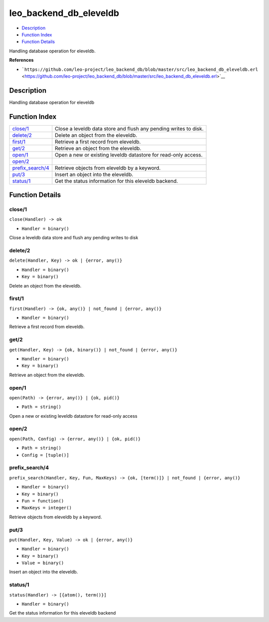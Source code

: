 leo\_backend\_db\_eleveldb
=================================

-  `Description <#description>`__
-  `Function Index <#index>`__
-  `Function Details <#functions>`__

Handling database operation for eleveldb.

**References**

-  ```https://github.com/leo-project/leo_backend_db/blob/master/src/leo_backend_db_eleveldb.erl`` <https://github.com/leo-project/leo_backend_db/blob/master/src/leo_backend_db_eleveldb.erl>`__

Description
-----------

Handling database operation for eleveldb

Function Index
--------------

+-------------------------------------------+--------------------------------------------------------------------+
| `close/1 <#close-1>`__                    | Close a leveldb data store and flush any pending writes to disk.   |
+-------------------------------------------+--------------------------------------------------------------------+
| `delete/2 <#delete-2>`__                  | Delete an object from the eleveldb.                                |
+-------------------------------------------+--------------------------------------------------------------------+
| `first/1 <#first-1>`__                    | Retrieve a first record from eleveldb.                             |
+-------------------------------------------+--------------------------------------------------------------------+
| `get/2 <#get-2>`__                        | Retrieve an object from the eleveldb.                              |
+-------------------------------------------+--------------------------------------------------------------------+
| `open/1 <#open-1>`__                      | Open a new or existing leveldb datastore for read-only access.     |
+-------------------------------------------+--------------------------------------------------------------------+
| `open/2 <#open-2>`__                      |                                                                    |
+-------------------------------------------+--------------------------------------------------------------------+
| `prefix\_search/4 <#prefix_search-4>`__   | Retrieve objects from eleveldb by a keyword.                       |
+-------------------------------------------+--------------------------------------------------------------------+
| `put/3 <#put-3>`__                        | Insert an object into the eleveldb.                                |
+-------------------------------------------+--------------------------------------------------------------------+
| `status/1 <#status-1>`__                  | Get the status information for this eleveldb backend.              |
+-------------------------------------------+--------------------------------------------------------------------+

Function Details
----------------

close/1
~~~~~~~

``close(Handler) -> ok``

-  ``Handler = binary()``

Close a leveldb data store and flush any pending writes to disk

delete/2
~~~~~~~~

``delete(Handler, Key) -> ok | {error, any()}``

-  ``Handler = binary()``
-  ``Key = binary()``

Delete an object from the eleveldb.

first/1
~~~~~~~

``first(Handler) -> {ok, any()} | not_found | {error, any()}``

-  ``Handler = binary()``

Retrieve a first record from eleveldb.

get/2
~~~~~

``get(Handler, Key) -> {ok, binary()} | not_found | {error, any()}``

-  ``Handler = binary()``
-  ``Key = binary()``

Retrieve an object from the eleveldb.

open/1
~~~~~~

``open(Path) -> {error, any()} | {ok, pid()}``

-  ``Path = string()``

Open a new or existing leveldb datastore for read-only access

open/2
~~~~~~

``open(Path, Config) -> {error, any()} | {ok, pid()}``

-  ``Path = string()``
-  ``Config = [tuple()]``

prefix\_search/4
~~~~~~~~~~~~~~~~

``prefix_search(Handler, Key, Fun, MaxKeys) -> {ok, [term()]} | not_found | {error, any()}``

-  ``Handler = binary()``
-  ``Key = binary()``
-  ``Fun = function()``
-  ``MaxKeys = integer()``

Retrieve objects from eleveldb by a keyword.

put/3
~~~~~

``put(Handler, Key, Value) -> ok | {error, any()}``

-  ``Handler = binary()``
-  ``Key = binary()``
-  ``Value = binary()``

Insert an object into the eleveldb.

status/1
~~~~~~~~

``status(Handler) -> [{atom(), term()}]``

-  ``Handler = binary()``

Get the status information for this eleveldb backend

